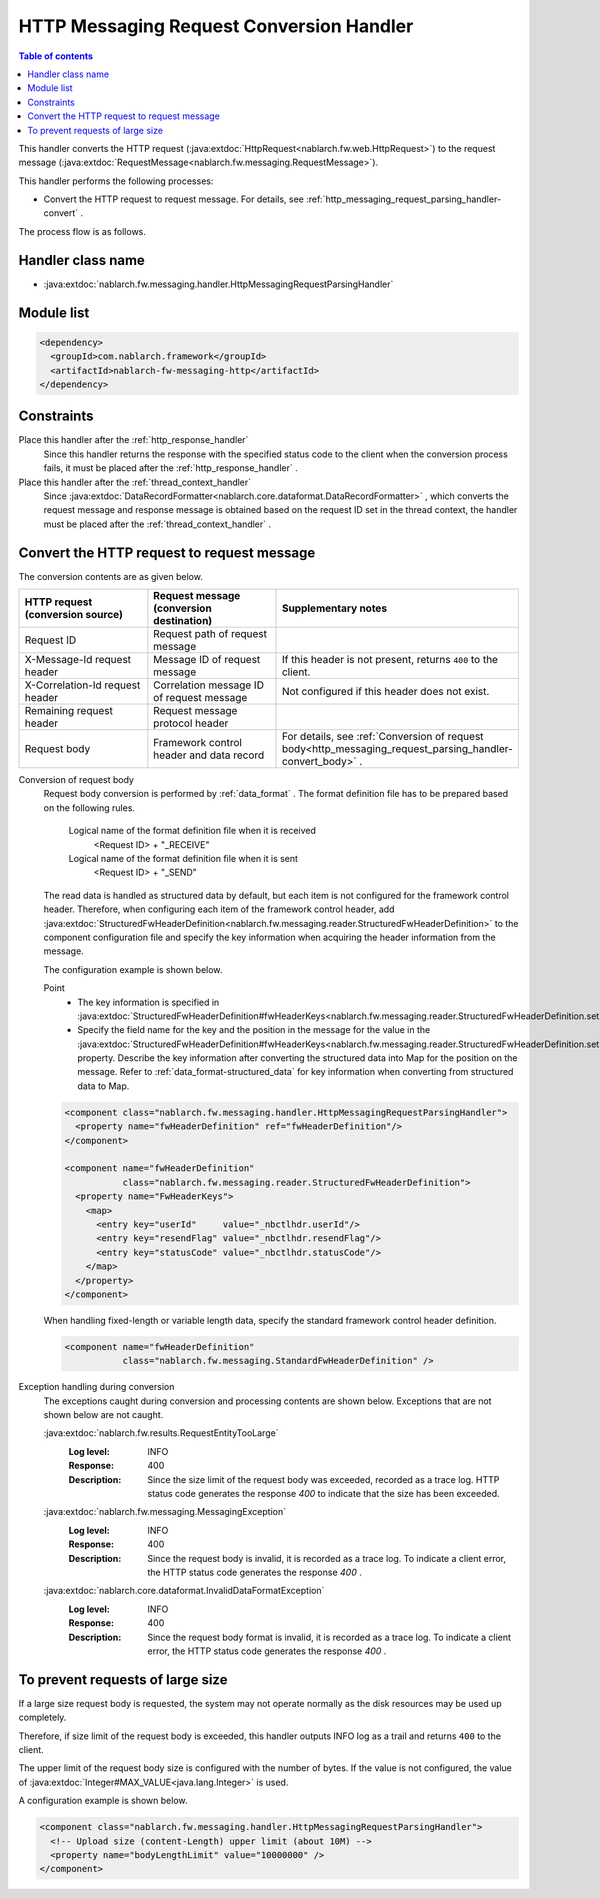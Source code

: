 .. _http_messaging_request_parsing_handler:

HTTP Messaging Request Conversion Handler
==================================================
.. contents:: Table of contents
  :depth: 3
  :local:

This handler converts the HTTP request (:java:extdoc:`HttpRequest<nablarch.fw.web.HttpRequest>`) to the request message (:java:extdoc:`RequestMessage<nablarch.fw.messaging.RequestMessage>`).

This handler performs the following processes:

* Convert the HTTP request to request message.
  For details, see :ref:`http_messaging_request_parsing_handler-convert` .

The process flow is as follows.

.. image:: ../images/HttpMessagingRequestParsingHandler/flow.png
  :scale: 75
  
Handler class name
--------------------------------------------------
* :java:extdoc:`nablarch.fw.messaging.handler.HttpMessagingRequestParsingHandler`

Module list
--------------------------------------------------
.. code-block:: xml

  <dependency>
    <groupId>com.nablarch.framework</groupId>
    <artifactId>nablarch-fw-messaging-http</artifactId>
  </dependency>

Constraints
------------------------------

Place this handler after the :ref:`http_response_handler` 
  Since this handler returns the response with the specified status code to the client when the conversion process fails, 
  it must be placed after the  :ref:`http_response_handler` .

Place this handler after the :ref:`thread_context_handler` 
  Since :java:extdoc:`DataRecordFormatter<nablarch.core.dataformat.DataRecordFormatter>` , which converts the request message and response message is obtained based on the request ID set in the thread context, 
  the handler must be placed after the :ref:`thread_context_handler` .

.. _http_messaging_request_parsing_handler-convert:

Convert the HTTP request to request message
--------------------------------------------------------------
The conversion contents are as given below.

.. list-table::
   :header-rows: 1
   :class: white-space-normal
   :widths: 30,30,40

   * - HTTP request (conversion source)
     - Request message (conversion destination)
     - Supplementary notes

   * - Request ID
     - Request path of request message
     -

   * - X-Message-Id request header
     - Message ID of request message
     - If this header is not present, returns ``400`` to the client.

   * - X-Correlation-Id request header
     - Correlation message ID of request message
     - Not configured if this header does not exist.

   * - Remaining request header
     - Request message protocol header
     -

   * - Request body
     - Framework control header and data record
     - For details, see  :ref:`Conversion of request body<http_messaging_request_parsing_handler-convert_body>` .   

.. _http_messaging_request_parsing_handler-convert_body:

Conversion of request body
 Request body conversion is performed by :ref:`data_format` . 
 The format definition file has to be prepared based on the following rules.

  Logical name of the format definition file when it is received
   <Request ID> + "_RECEIVE"

  Logical name of the format definition file when it is sent
   <Request ID> + "_SEND"

 The read data is handled as structured data by default, but each item is not configured for the framework control header. 
 Therefore, when configuring each item of the framework control header, add :java:extdoc:`StructuredFwHeaderDefinition<nablarch.fw.messaging.reader.StructuredFwHeaderDefinition>` to the component configuration file and specify the key information when acquiring the header information from the message.

 The configuration example is shown below.

 Point
   * The key information is specified in :java:extdoc:`StructuredFwHeaderDefinition#fwHeaderKeys<nablarch.fw.messaging.reader.StructuredFwHeaderDefinition.setFwHeaderKeys(java.util.Map)>`.
   * Specify the field name for the key and the position in the message for the value in the :java:extdoc:`StructuredFwHeaderDefinition#fwHeaderKeys<nablarch.fw.messaging.reader.StructuredFwHeaderDefinition.setFwHeaderKeys(java.util.Map)>` property. 
     Describe the key information after converting the structured data into Map for the position on the message. 
     Refer to :ref:`data_format-structured_data` for key information when converting from structured data to Map.

 .. code-block:: xml

  <component class="nablarch.fw.messaging.handler.HttpMessagingRequestParsingHandler">
    <property name="fwHeaderDefinition" ref="fwHeaderDefinition"/>
  </component>

  <component name="fwHeaderDefinition"
             class="nablarch.fw.messaging.reader.StructuredFwHeaderDefinition">
    <property name="FwHeaderKeys">
      <map>
        <entry key="userId"     value="_nbctlhdr.userId"/>
        <entry key="resendFlag" value="_nbctlhdr.resendFlag"/>
        <entry key="statusCode" value="_nbctlhdr.statusCode"/>
      </map>
    </property>
  </component>

 When handling fixed-length or variable length data, specify the standard framework control header definition.

 .. code-block:: xml

  <component name="fwHeaderDefinition"
             class="nablarch.fw.messaging.StandardFwHeaderDefinition" />

Exception handling during conversion
 The exceptions caught during conversion and processing contents are shown below. 
 Exceptions that are not shown below are not caught.

 :java:extdoc:`nablarch.fw.results.RequestEntityTooLarge`
  :Log level: INFO
  :Response: 400
  :Description: Since the size limit of the request body was exceeded, recorded as a trace log. 
         HTTP status code generates the response *400*  to indicate that the size has been exceeded.

 :java:extdoc:`nablarch.fw.messaging.MessagingException`
  :Log level: INFO
  :Response: 400
  :Description: Since the request body is invalid, it is recorded as a trace log. 
         To indicate a client error, the HTTP status code generates the response  *400*  .

 :java:extdoc:`nablarch.core.dataformat.InvalidDataFormatException`
  :Log level: INFO
  :Response: 400
  :Description: Since the request body format is invalid, it is recorded as a trace log. 
         To indicate a client error, the HTTP status code generates the response  *400*  .

.. _http_messaging_request_parsing_handler-limit_size:

To prevent requests of large size
--------------------------------------------------------------
If a large size request body is requested, 
the system may not operate normally as the disk resources may be used up completely.

Therefore, if size limit of the request body is exceeded, 
this handler outputs INFO log as a trail and returns ``400`` to the client.

The upper limit of the request body size is configured with the number of bytes. 
If the value is not configured, the value of  :java:extdoc:`Integer#MAX_VALUE<java.lang.Integer>`  is used.

A configuration example is shown below.

.. code-block:: xml

  <component class="nablarch.fw.messaging.handler.HttpMessagingRequestParsingHandler">
    <!-- Upload size (content-Length) upper limit (about 10M) -->
    <property name="bodyLengthLimit" value="10000000" />
  </component>
